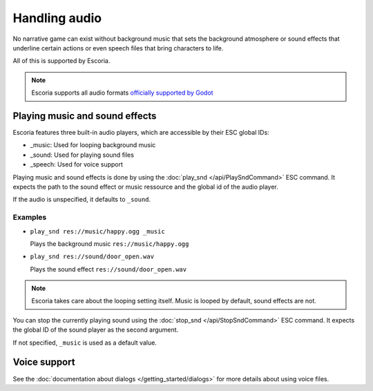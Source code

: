 Handling audio
==============

No narrative game can exist without background music that sets the background
atmosphere or sound effects that underline certain actions or even speech
files that bring characters to life.

All of this is supported by Escoria.

.. note::

    Escoria supports all audio formats `officially supported by Godot`_

Playing music and sound effects
~~~~~~~~~~~~~~~~~~~~~~~~~~~~~~~

Escoria features three built-in audio players, which are accessible by their
ESC global IDs:

- _music: Used for looping background music
- _sound: Used for playing sound files
- _speech: Used for voice support

Playing music and sound effects is done by using the
:doc:`play_snd </api/PlaySndCommand>` ESC command. It expects the path to the
sound effect or music ressource and the global id of the audio player.

If the audio is unspecified, it defaults to ``_sound``.

Examples
--------

- ``play_snd res://music/happy.ogg _music``

  Plays the background music ``res://music/happy.ogg``

-  ``play_snd res://sound/door_open.wav``

   Plays the sound effect ``res://sound/door_open.wav``

.. note::

    Escoria takes care about the looping setting itself. Music is looped
    by default, sound effects are not.

You can stop the currently playing sound using the
:doc:`stop_snd </api/StopSndCommand>` ESC command. It expects the global ID of
the sound player as the second argument.

If not specified, ``_music`` is used as a default value.

Voice support
~~~~~~~~~~~~~

See the :doc:`documentation about dialogs </getting_started/dialogs>` for more
details about using voice files.

.. _`officially supported by Godot`: https://docs.godotengine.org/en/stable/getting_started/workflow/assets/importing_audio_samples.html
